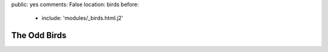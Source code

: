 public: yes
comments: False
location: birds
before:
  - include: 'modules/_birds.html.j2'


The Odd Birds
=============

